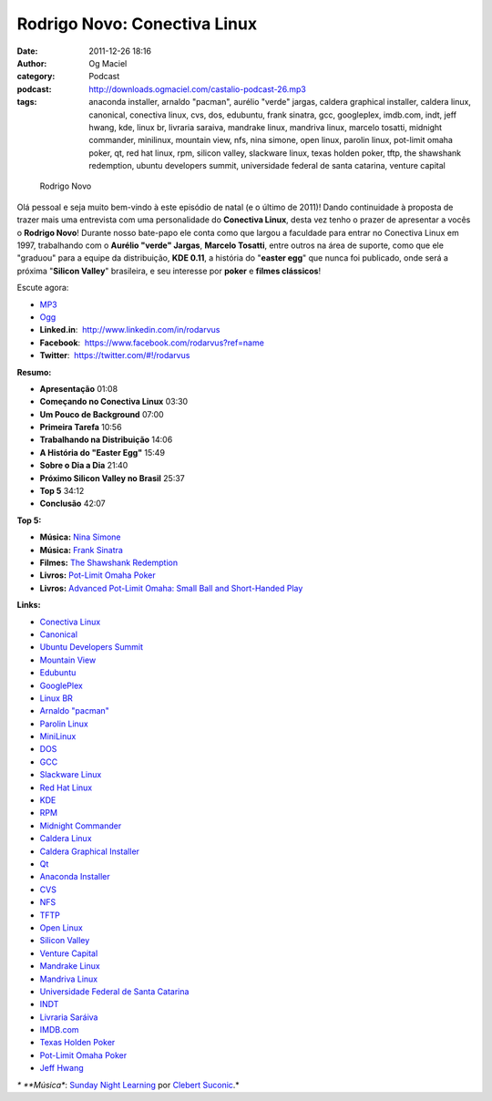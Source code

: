 Rodrigo Novo: Conectiva Linux
#############################
:date: 2011-12-26 18:16
:author: Og Maciel
:category: Podcast
:podcast: http://downloads.ogmaciel.com/castalio-podcast-26.mp3
:tags: anaconda installer, arnaldo "pacman", aurélio "verde" jargas, caldera graphical installer, caldera linux, canonical, conectiva linux, cvs, dos, edubuntu, frank sinatra, gcc, googleplex, imdb.com, indt, jeff hwang, kde, linux br, livraria saraiva, mandrake linux, mandriva linux, marcelo tosatti, midnight commander, minilinux, mountain view, nfs, nina simone, open linux, parolin linux, pot-limit omaha poker, qt, red hat linux, rpm, silicon valley, slackware linux, texas holden poker, tftp, the shawshank redemption, ubuntu developers summit, universidade federal de santa catarina, venture capital

.. figure:: {filename}/images/rodrigonovo.png
   :alt: Rodrigo Novo

   Rodrigo Novo

Olá pessoal e seja muito bem-vindo à este episódio de natal (e o último
de 2011)! Dando continuidade à proposta de trazer mais uma entrevista
com uma personalidade do **Conectiva Linux**, desta vez tenho o prazer
de apresentar a vocês o **Rodrigo Novo**! Durante nosso bate-papo ele
conta como que largou a faculdade para entrar no Conectiva Linux em
1997, trabalhando com o **Aurélio "verde" Jargas**, **Marcelo Tosatti**,
entre outros na área de suporte, como que ele "graduou" para a equipe da
distribuição, **KDE 0.11**, a história do "**easter egg**\ " que nunca
foi publicado, onde será a próxima "**Silicon Valley**\ " brasileira, e
seu interesse por **poker** e **filmes clássicos**!

Escute agora:

-  `MP3 <http://downloads.ogmaciel.com/castalio-podcast-26.mp3>`__
-  `Ogg <http://downloads.ogmaciel.com/castalio-podcast-26.ogg>`__

-  **Linked.in**:  http://www.linkedin.com/in/rodarvus
-  **Facebook**:  https://www.facebook.com/rodarvus?ref=name
-  **Twitter**:  https://twitter.com/#!/rodarvus

**Resumo:**

-  **Apresentação** 01:08
-  **Começando no Conectiva Linux** 03:30
-  **Um Pouco de Background** 07:00
-  **Primeira Tarefa** 10:56
-  **Trabalhando na Distribuição** 14:06
-  **A História do "Easter Egg"** 15:49
-  **Sobre o Dia a Dia** 21:40
-  **Próximo Silicon Valley no Brasil** 25:37
-  **Top 5** 34:12
-  **Conclusão** 42:07

**Top 5:**

-  **Música:** `Nina Simone <http://www.last.fm/search?q=Nina+Simone>`__
-  **Música:** `Frank
   Sinatra <http://www.last.fm/search?q=Frank+Sinatra>`__
-  **Filmes:** `The Shawshank
   Redemption <http://www.imdb.com/find?s=all&q=The+Shawshank+Redemption>`__
-  **Livros:** `Pot-Limit Omaha
   Poker <http://www.amazon.com/s/ref=nb_sb_noss?url=search-alias%3Dstripbooks&field-keywords=Pot-Limit+Omaha+Poker>`__
-  **Livros:** `Advanced Pot-Limit Omaha: Small Ball and Short-Handed
   Play <http://www.amazon.com/s/ref=nb_sb_noss?url=search-alias%3Dstripbooks&field-keywords=Advanced+Pot-Limit+OmahaÇ+Small+Ball+and+Short-Handed+Play>`__

**Links:**

-  `Conectiva Linux <https://duckduckgo.com/?q=Conectiva+Linux>`__
-  `Canonical <https://duckduckgo.com/?q=Canonical>`__
-  `Ubuntu Developers
   Summit <https://duckduckgo.com/?q=Ubuntu+Developers+Summit>`__
-  `Mountain View <https://duckduckgo.com/?q=Mountain+View>`__
-  `Edubuntu <https://duckduckgo.com/?q=Edubuntu>`__
-  `GooglePlex <https://duckduckgo.com/?q=GooglePlex>`__
-  `Linux BR <https://duckduckgo.com/?q=Linux+BR>`__
-  `Arnaldo "pacman" <https://duckduckgo.com/?q=Arnaldo+>`__
-  `Parolin Linux <https://duckduckgo.com/?q=Parolin+Linux>`__
-  `MiniLinux <https://duckduckgo.com/?q=MiniLinux>`__
-  `DOS <https://duckduckgo.com/?q=DOS>`__
-  `GCC <https://duckduckgo.com/?q=GCC>`__
-  `Slackware Linux <https://duckduckgo.com/?q=Slackware+Linux>`__
-  `Red Hat Linux <https://duckduckgo.com/?q=Red+Hat+Linux>`__
-  `KDE <https://duckduckgo.com/?q=KDE>`__
-  `RPM <https://duckduckgo.com/?q=RPM>`__
-  `Midnight Commander <https://duckduckgo.com/?q=Midnight+Commander>`__
-  `Caldera Linux <https://duckduckgo.com/?q=Caldera+Linux>`__
-  `Caldera Graphical
   Installer <https://duckduckgo.com/?q=Caldera+Graphical+Installer>`__
-  `Qt <https://duckduckgo.com/?q=Qt>`__
-  `Anaconda Installer <https://duckduckgo.com/?q=Anaconda+Installer>`__
-  `CVS <https://duckduckgo.com/?q=CVS>`__
-  `NFS <https://duckduckgo.com/?q=NFS>`__
-  `TFTP <https://duckduckgo.com/?q=TFTP>`__
-  `Open Linux <https://duckduckgo.com/?q=Open+Linux>`__
-  `Silicon Valley <https://duckduckgo.com/?q=Silicon+Valley>`__
-  `Venture Capital <https://duckduckgo.com/?q=Venture+Capital>`__
-  `Mandrake Linux <https://duckduckgo.com/?q=Mandrake+Linux>`__
-  `Mandriva Linux <https://duckduckgo.com/?q=Mandriva+Linux>`__
-  `Universidade Federal de Santa
   Catarina <https://duckduckgo.com/?q=Universidade+Federal+de+Santa+Catarina>`__
-  `INDT <https://duckduckgo.com/?q=INDT>`__
-  `Livraria Saráiva <https://duckduckgo.com/?q=Livraria+Saráiva>`__
-  `IMDB.com <https://duckduckgo.com/?q=IMDB.com>`__
-  `Texas Holden Poker <https://duckduckgo.com/?q=Texas+Holden+Poker>`__
-  `Pot-Limit Omaha
   Poker <https://duckduckgo.com/?q=Pot-Limit+Omaha+Poker>`__
-  `Jeff Hwang <https://duckduckgo.com/?q=Jeff+Hwang>`__

*\* **Música**: `Sunday Night
Learning <http://soundcloud.com/clebertsuconic/sunday-night-lerning>`__
por `Clebert Suconic <http://soundcloud.com/clebertsuconic>`__.*
